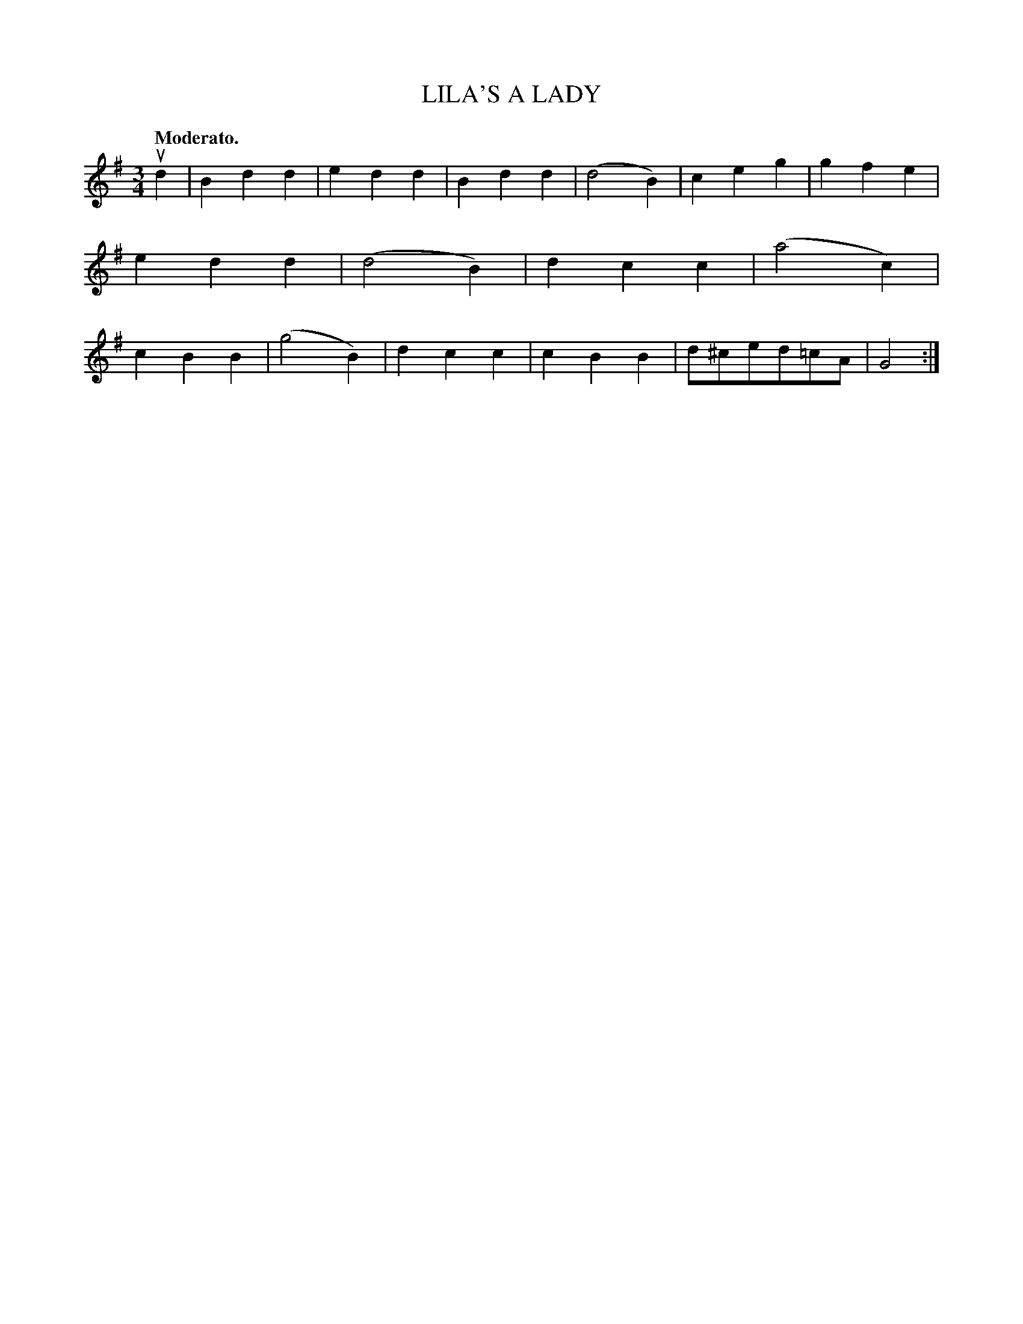 X: 3303
T: LILA'S A LADY
Q: "Moderato."
%R: waltz, air
B: James Kerr "Merry Melodies" v.3 p.33 #303
Z: 2016 John Chambers <jc:trillian.mit.edu>
M: 3/4
L: 1/4
K: G
ud |\
Bdd | edd | Bdd | (d2B) |\
ceg | gfe | edd | (d2B) |\
dcc | (a2c) | cBB | (g2B) |\
dcc | cBB | d/^c/e/d/=c/A/ | G2 :|
